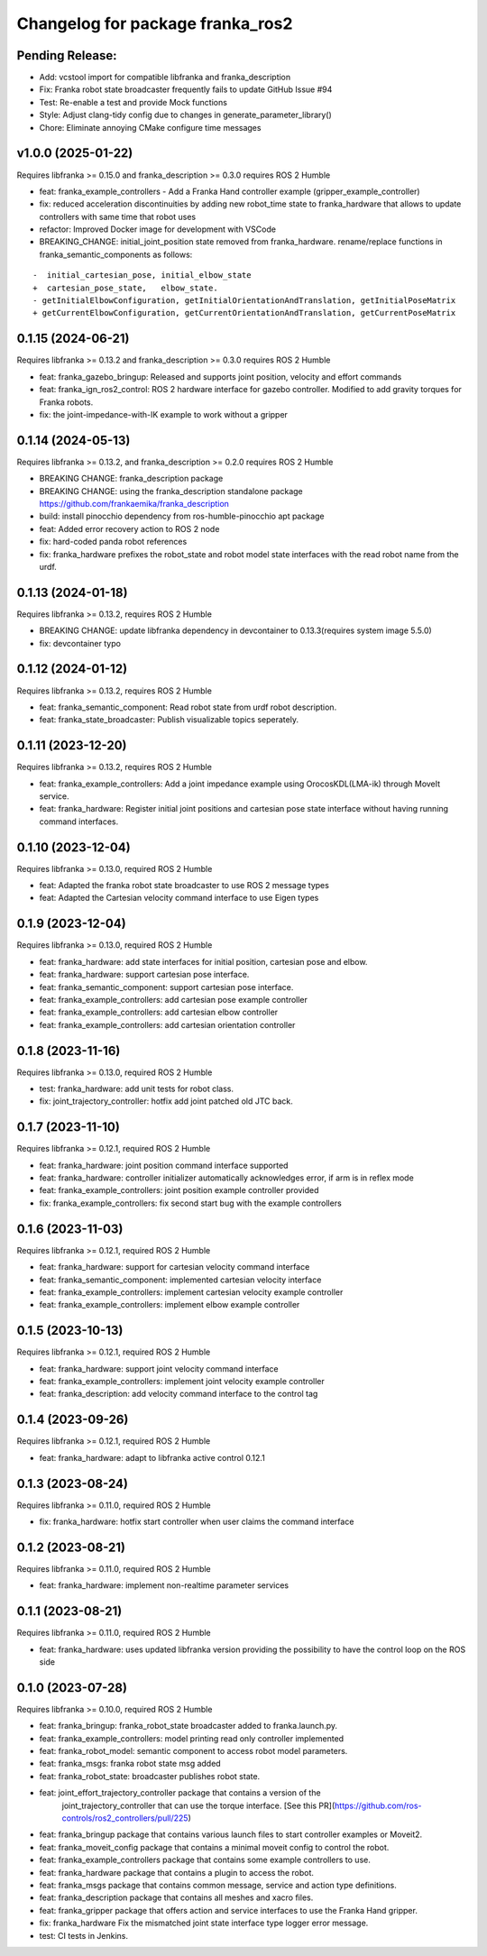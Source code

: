 Changelog for package franka_ros2
^^^^^^^^^^^^^^^^^^^^^^^^^^^^^^^^^

Pending Release:
----------------
* Add: vcstool import for compatible libfranka and franka_description
* Fix: Franka robot state broadcaster frequently fails to update GitHub Issue #94
* Test: Re-enable a test and provide Mock functions
* Style: Adjust clang-tidy config due to changes in generate_parameter_library()
* Chore: Eliminate annoying CMake configure time messages


v1.0.0 (2025-01-22)
-------------------

Requires libfranka >= 0.15.0 and franka_description >= 0.3.0 requires ROS 2 Humble

* feat: franka_example_controllers - Add a Franka Hand controller example (gripper_example_controller)
* fix: reduced acceleration discontinuities by adding new robot_time state to franka_hardware that allows to update controllers with same time that robot uses
* refactor: Improved Docker image for development with VSCode
* BREAKING_CHANGE: initial_joint_position state removed from franka_hardware. rename/replace functions in franka_semantic_components as follows:
::

        -  initial_cartesian_pose, initial_elbow_state
        +  cartesian_pose_state,   elbow_state.
        - getInitialElbowConfiguration, getInitialOrientationAndTranslation, getInitialPoseMatrix
        + getCurrentElbowConfiguration, getCurrentOrientationAndTranslation, getCurrentPoseMatrix 


0.1.15 (2024-06-21)
------------------

Requires libfranka >= 0.13.2 and franka_description >= 0.3.0 requires ROS 2 Humble

* feat:  franka_gazebo_bringup: Released and supports joint position, velocity and effort commands
* feat:  franka_ign_ros2_control: ROS 2 hardware interface for gazebo controller. Modified to add gravity torques for Franka robots.
* fix: the joint-impedance-with-IK example to work without a gripper

0.1.14 (2024-05-13)
------------------

Requires libfranka >= 0.13.2, and franka_description >= 0.2.0 requires ROS 2 Humble

* BREAKING CHANGE: franka_description package
* BREAKING CHANGE: using the franka_description standalone package https://github.com/frankaemika/franka_description
* build:  install pinocchio dependency from ros-humble-pinocchio apt package
* feat: Added error recovery action to ROS 2 node
* fix: hard-coded panda robot references
* fix: franka_hardware prefixes the robot_state and robot model state interfaces with the read robot name from the urdf.

0.1.13 (2024-01-18)
------------------

Requires libfranka >= 0.13.2, requires ROS 2 Humble

* BREAKING CHANGE: update libfranka dependency in devcontainer to 0.13.3(requires system image 5.5.0)
* fix: devcontainer typo

0.1.12 (2024-01-12)
------------------

Requires libfranka >= 0.13.2, requires ROS 2 Humble

* feat: franka_semantic_component: Read robot state from urdf robot description.
* feat: franka_state_broadcaster: Publish visualizable topics seperately.

0.1.11 (2023-12-20)
------------------

Requires libfranka >= 0.13.2, requires ROS 2 Humble

* feat: franka_example_controllers: Add a joint impedance example using OrocosKDL(LMA-ik) through MoveIt service.
* feat: franka_hardware: Register initial joint positions and cartesian pose state interface without having running command interfaces.

0.1.10 (2023-12-04)
------------------

Requires libfranka >= 0.13.0, required ROS 2 Humble

* feat: Adapted the franka robot state broadcaster to use ROS 2 message types
* feat: Adapted the Cartesian velocity command interface to use Eigen types

0.1.9 (2023-12-04)
------------------

Requires libfranka >= 0.13.0, required ROS 2 Humble

* feat: franka_hardware: add state interfaces for initial position, cartesian pose and elbow.
* feat: franka_hardware: support cartesian pose interface.
* feat: franka_semantic_component: support cartesian pose interface.
* feat: franka_example_controllers: add cartesian pose example controller
* feat: franka_example_controllers: add cartesian elbow controller
* feat: franka_example_controllers: add cartesian orientation controller

0.1.8 (2023-11-16)
------------------

Requires libfranka >= 0.13.0, required ROS 2 Humble

* test: franka_hardware: add unit tests for robot class.
* fix:  joint_trajectory_controller: hotfix add joint patched old JTC back.

0.1.7 (2023-11-10)
------------------

Requires libfranka >= 0.12.1, required ROS 2 Humble

* feat: franka_hardware: joint position command interface supported
* feat: franka_hardware: controller initializer automatically acknowledges error, if arm is in reflex mode
* feat: franka_example_controllers: joint position example controller provided
* fix:  franka_example_controllers: fix second start bug with the example controllers

0.1.6 (2023-11-03)
------------------

Requires libfranka >= 0.12.1, required ROS 2 Humble

* feat: franka_hardware: support for cartesian velocity command interface
* feat: franka_semantic_component: implemented cartesian velocity interface
* feat: franka_example_controllers: implement cartesian velocity example controller
* feat: franka_example_controllers: implement elbow example controller

0.1.5 (2023-10-13)
------------------

Requires libfranka >= 0.12.1, required ROS 2 Humble

* feat: franka_hardware: support joint velocity command interface
* feat: franka_example_controllers: implement joint velocity example controller
* feat: franka_description: add velocity command interface to the control tag

0.1.4 (2023-09-26)
------------------

Requires libfranka >= 0.12.1, required ROS 2 Humble

* feat: franka_hardware: adapt to libfranka active control 0.12.1

0.1.3 (2023-08-24)
------------------

Requires libfranka >= 0.11.0, required ROS 2 Humble

* fix: franka_hardware: hotfix start controller when user claims the command interface

0.1.2 (2023-08-21)
------------------

Requires libfranka >= 0.11.0, required ROS 2 Humble

* feat: franka_hardware: implement non-realtime parameter services

0.1.1 (2023-08-21)
------------------

Requires libfranka >= 0.11.0, required ROS 2 Humble

* feat: franka_hardware: uses updated libfranka version providing the possibility to have the control loop on the ROS side

0.1.0 (2023-07-28)
------------------

Requires libfranka >= 0.10.0, required ROS 2 Humble

* feat: franka_bringup: franka_robot_state broadcaster added to franka.launch.py.
* feat: franka_example_controllers: model printing read only controller implemented
* feat: franka_robot_model: semantic component to access robot model parameters.
* feat: franka_msgs: franka robot state msg added
* feat: franka_robot_state: broadcaster publishes robot state.
* feat: joint_effort_trajectory_controller package that contains a version of the\
        joint_trajectory_controller that can use the torque interface. \
        [See this PR](https://github.com/ros-controls/ros2_controllers/pull/225)
* feat: franka_bringup package that contains various launch files to start controller examples or Moveit2.
* feat: franka_moveit_config package that contains a minimal moveit config to control the robot.
* feat: franka_example_controllers package that contains some example controllers to use.
* feat: franka_hardware package that contains a plugin to access the robot.
* feat: franka_msgs package that contains common message, service and action type definitions.
* feat: franka_description package that contains all meshes and xacro files.
* feat: franka_gripper package that offers action and service interfaces to use the Franka Hand gripper.
* fix:  franka_hardware Fix the mismatched joint state interface type logger error message.
* test: CI tests in Jenkins.
